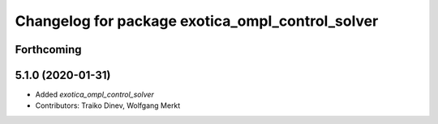 ^^^^^^^^^^^^^^^^^^^^^^^^^^^^^^^^^^^^^^^^^^^^^^^^^
Changelog for package exotica_ompl_control_solver
^^^^^^^^^^^^^^^^^^^^^^^^^^^^^^^^^^^^^^^^^^^^^^^^^

Forthcoming
-----------

5.1.0 (2020-01-31)
------------------
* Added `exotica_ompl_control_solver`
* Contributors: Traiko Dinev, Wolfgang Merkt
